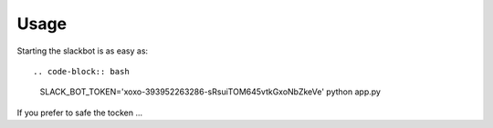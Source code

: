 Usage
-----

Starting the slackbot is as easy as::

.. code-block:: bash
    SLACK_BOT_TOKEN='xoxo-393952263286-sRsuiTOM645vtkGxoNbZkeVe' python app.py

If you prefer to safe the tocken ...